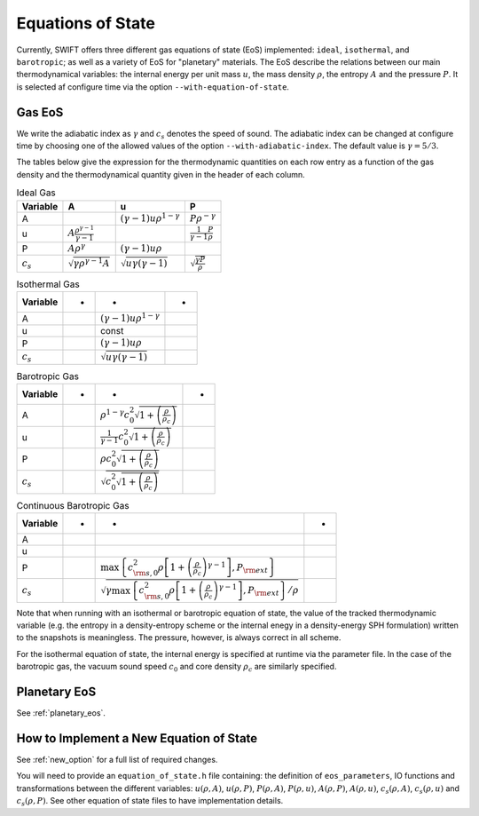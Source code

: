 .. Equations of State
   Loic Hausammann, 6th April 2018
   Jacob Kegerreis, 13th March 2020

.. _equation_of_state:

Equations of State
==================

Currently, SWIFT offers three different gas equations of state (EoS)
implemented: ``ideal``, ``isothermal``, and ``barotropic``; as well as a variety
of EoS for "planetary" materials.  The EoS describe the relations between our
main thermodynamical variables: the internal energy per unit mass :math:`u`, the
mass density :math:`\rho`, the entropy :math:`A` and the pressure :math:`P`.
It is selected af configure time via the option ``--with-equation-of-state``.

Gas EoS
-------

We write the adiabatic index as :math:`\gamma` and :math:`c_s` denotes
the speed of sound. The adiabatic index can be changed at configure
time by choosing one of the allowed values of the option
``--with-adiabatic-index``. The default value is :math:`\gamma = 5/3`.

The tables below give the expression for the thermodynamic quantities
on each row entry as a function of the gas density and the
thermodynamical quantity given in the header of each column.

.. csv-table:: Ideal Gas
   :header: "Variable", "A", "u", "P"
	   
   "A", "", :math:`\left( \gamma - 1 \right) u \rho^{1-\gamma}`, :math:`P \rho^{-\gamma}`
   "u", :math:`A \frac{ \rho^{ \gamma - 1 } }{\gamma - 1 }`, "", :math:`\frac{1}{\gamma - 1} \frac{P}{\rho}`
   "P", :math:`A \rho^\gamma`, :math:`\left( \gamma - 1\right) u \rho`, ""
   :math:`c_s`, :math:`\sqrt{ \gamma \rho^{\gamma - 1} A}`, :math:`\sqrt{ u \gamma \left( \gamma - 1 \right) }`, :math:`\sqrt{ \frac{\gamma P}{\rho} }`


.. csv-table:: Isothermal Gas
   :header: "Variable", "-", "-", "-"

	    
   "A", "", :math:`\left( \gamma - 1 \right) u \rho^{1-\gamma}`, "" 
   "u", "", "const", ""
   "P", "", :math:`\left( \gamma - 1\right) u \rho`, ""
   :math:`c_s`, "", :math:`\sqrt{ u \gamma \left( \gamma - 1 \right) }`, ""

.. csv-table:: Barotropic Gas
   :header: "Variable", "-", "-", "-"

   "A", "", :math:`\rho^{1-\gamma} c_0^2 \sqrt{1 + \left( \frac{\rho}{\rho_c}  \right) }`, ""
   "u", "", :math:`\frac{1}{\gamma -1}c_0^2 \sqrt{1 + \left( \frac{\rho}{\rho_c}  \right) }`, ""
   "P", "", :math:`\rho c_0^2 \sqrt{1 + \left( \frac{\rho}{\rho_c}  \right) }`, ""
   :math:`c_s`, "", :math:`\sqrt{ c_0^2 \sqrt{1 + \left( \frac{\rho}{\rho_c}  \right) }}`, ""

.. csv-table:: Continuous Barotropic Gas
   :header: "Variable", "-", "-", "-"

   "A", "", "", ""
   "u", "", "", ""
   "P", "", ":math:`\max\left\{c^2_{{\rm s}, 0} \rho \left[1 + \left(\frac{\rho}{\rho_c}\right)^{\gamma - 1} \right], P_{\rm ext}\right\}`", ""
   :math:`c_s`, "", ":math:`\sqrt{\gamma\max\left\{c^2_{{\rm s}, 0} \rho \left[1 + \left(\frac{\rho}{\rho_c}\right)^{\gamma - 1} \right], P_{\rm ext}\right\}/\rho}`", ""

Note that when running with an isothermal or barotropic equation of state, the
value of the tracked thermodynamic variable (e.g. the entropy in a
density-entropy scheme or the internal enegy in a density-energy SPH
formulation) written to the snapshots is meaningless. The pressure, however, is
always correct in all scheme.

For the isothermal equation of state, the internal energy is specified at
runtime via the parameter file. In the case of the barotropic gas, the vacuum
sound speed :math:`c_0` and core density :math:`\rho_c` are similarly specified.


Planetary EoS
-------------

See :ref:`planetary_eos`.



How to Implement a New Equation of State
----------------------------------------

See :ref:`new_option` for a full list of required changes.

You will need to provide an ``equation_of_state.h`` file containing: the
definition of ``eos_parameters``, IO functions and transformations between the
different variables: :math:`u(\rho, A)`, :math:`u(\rho, P)`, :math:`P(\rho,A)`,
:math:`P(\rho, u)`, :math:`A(\rho, P)`, :math:`A(\rho, u)`, :math:`c_s(\rho, A)`,
:math:`c_s(\rho, u)` and :math:`c_s(\rho, P)`. See other equation of state files
to have implementation details.
